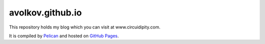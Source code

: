 avolkov.github.io
=================

This repository holds my blog which you can visit at www.circuidipity.com.

It is compiled by `Pelican <http://docs.getpelican.com/>`_ and hosted on `GitHub Pages <http://pages.github.com/>`_.
